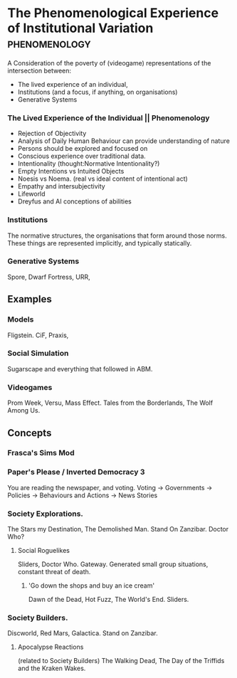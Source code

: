 * The Phenomenological Experience of Institutional Variation                    :phenomenology:
A Consideration of the poverty of (videogame) representations of the intersection between:
- The lived experience of an individual, 
- Institutions (and a focus, if anything, on organisations)
- Generative Systems

*** The Lived Experience of the Individual || Phenomenology

- Rejection of Objectivity
- Analysis of Daily Human Behaviour can provide understanding of nature
- Persons should be explored and focused on
- Conscious experience over traditional data.
- Intentionality (thought:Normative Intentionality?)
- Empty Intentions vs Intuited Objects
- Noesis vs Noema. (real vs ideal content of intentional act)
- Empathy and intersubjectivity
- Lifeworld
- Dreyfus and AI conceptions of abilities


*** Institutions
The normative structures, the organisations that form around those norms. These things
are represented implicitly, and typically statically.

*** Generative Systems
Spore, Dwarf Fortress, URR,


** Examples

*** Models
Fligstein.
CiF, Praxis,  

*** Social Simulation
Sugarscape and everything that followed in ABM. 

*** Videogames
Prom Week, Versu, Mass Effect.
Tales from the Borderlands, The Wolf Among Us.


** Concepts

*** Frasca's Sims Mod

*** Paper's Please / Inverted Democracy 3
You are reading the newspaper, and voting.
Voting -> Governments -> Policies -> Behaviours and Actions -> News Stories

*** Society Explorations.
The Stars my Destination, The Demolished Man. Stand On Zanzibar.
Doctor Who?

**** Social Roguelikes
Sliders, Doctor Who. Gateway.
Generated small group situations, constant threat of death.

***** 'Go down the shops and buy an ice cream' 
Dawn of the Dead, Hot Fuzz, The World's End. Sliders.

*** Society Builders. 
Discworld, Red Mars, Galactica. Stand on Zanzibar.

**** Apocalypse Reactions
(related to Society Builders)
The Walking Dead, The Day of the Triffids and the Kraken Wakes.
